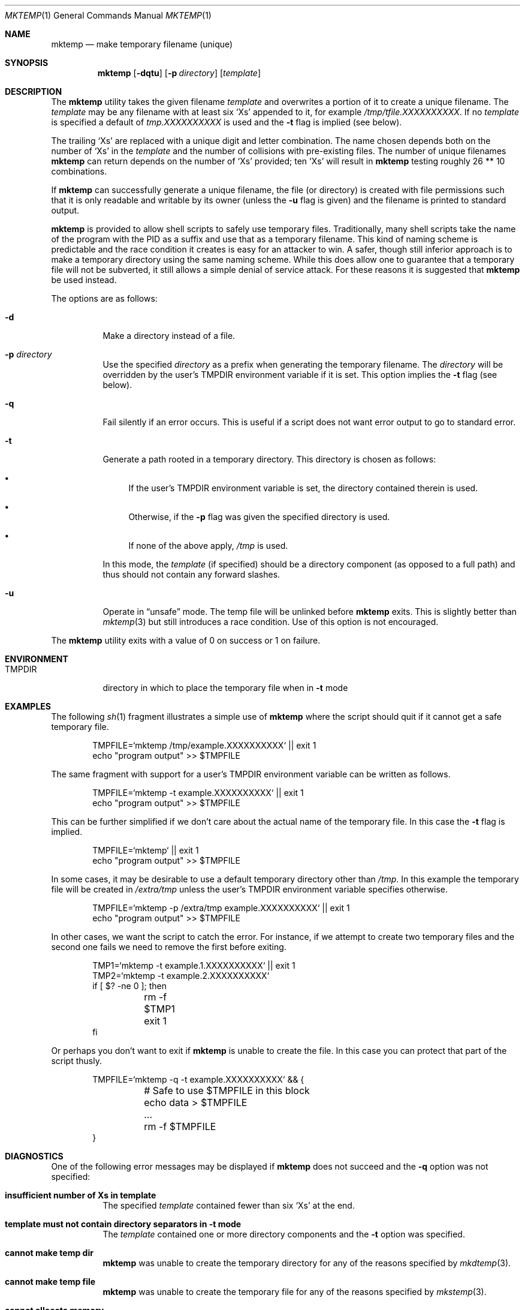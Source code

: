 .\"	$OpenBSD: src/usr.bin/mktemp/mktemp.1,v 1.28 2013/08/07 06:19:36 deraadt Exp $
.\"
.\" Copyright (c) 1996, 2000, 2001, 2003, 2010, 2013
.\"	Todd C. Miller <Todd.Miller@courtesan.com>
.\"
.\" Permission to use, copy, modify, and distribute this software for any
.\" purpose with or without fee is hereby granted, provided that the above
.\" copyright notice and this permission notice appear in all copies.
.\"
.\" THE SOFTWARE IS PROVIDED "AS IS" AND THE AUTHOR DISCLAIMS ALL WARRANTIES
.\" WITH REGARD TO THIS SOFTWARE INCLUDING ALL IMPLIED WARRANTIES OF
.\" MERCHANTABILITY AND FITNESS. IN NO EVENT SHALL THE AUTHOR BE LIABLE FOR
.\" ANY SPECIAL, DIRECT, INDIRECT, OR CONSEQUENTIAL DAMAGES OR ANY DAMAGES
.\" WHATSOEVER RESULTING FROM LOSS OF USE, DATA OR PROFITS, WHETHER IN AN
.\" ACTION OF CONTRACT, NEGLIGENCE OR OTHER TORTIOUS ACTION, ARISING OUT OF
.\" OR IN CONNECTION WITH THE USE OR PERFORMANCE OF THIS SOFTWARE.
.\"
.Dd $Mdocdate: March 12 2013 $
.Dt MKTEMP 1
.Os
.Sh NAME
.Nm mktemp
.Nd make temporary filename (unique)
.Sh SYNOPSIS
.Nm mktemp
.Op Fl dqtu
.Op Fl p Ar directory
.Op Ar template
.Sh DESCRIPTION
The
.Nm mktemp
utility takes the given filename
.Ar template
and overwrites a portion of it to create a unique filename.
The
.Ar template
may be any filename with at least six
.Ql X Ns s
appended
to it, for example
.Pa /tmp/tfile.XXXXXXXXXX .
If no
.Ar template
is specified a default of
.Pa tmp.XXXXXXXXXX
is used and the
.Fl t
flag is implied (see below).
.Pp
The trailing
.Ql X Ns s
are replaced with a unique digit and letter combination.
The name chosen depends both on the number of
.Ql X Ns s
in the
.Ar template
and the number of collisions with pre-existing files.
The number of unique filenames
.Nm
can return depends on the number of
.Ql X Ns s
provided; ten
.Ql X Ns s
will
result in
.Nm
testing roughly 26 ** 10 combinations.
.Pp
If
.Nm
can successfully generate a unique filename, the file (or directory)
is created with file permissions such that it is only readable and writable
by its owner (unless the
.Fl u
flag is given) and the filename is printed to standard output.
.Pp
.Nm mktemp
is provided to allow shell scripts to safely use temporary files.
Traditionally, many shell scripts take the name of the program with
the PID as a suffix and use that as a temporary filename.
This kind of naming scheme is predictable and the race condition it creates
is easy for an attacker to win.
A safer, though still inferior approach
is to make a temporary directory using the same naming scheme.
While this does allow one to guarantee that a temporary file will not be
subverted, it still allows a simple denial of service attack.
For these reasons it is suggested that
.Nm
be used instead.
.Pp
The options are as follows:
.Bl -tag -width Ds
.It Fl d
Make a directory instead of a file.
.It Fl p Ar directory
Use the specified
.Ar directory
as a prefix when generating the temporary filename.
The
.Ar directory
will be overridden by the user's
.Ev TMPDIR
environment variable if it is set.
This option implies the
.Fl t
flag (see below).
.It Fl q
Fail silently if an error occurs.
This is useful if
a script does not want error output to go to standard error.
.It Fl t
Generate a path rooted in a temporary directory.
This directory is chosen as follows:
.Bl -bullet
.It
If the user's
.Ev TMPDIR
environment variable is set, the directory contained therein is used.
.It
Otherwise, if the
.Fl p
flag was given the specified directory is used.
.It
If none of the above apply,
.Pa /tmp
is used.
.El
.Pp
In this mode, the
.Ar template
(if specified) should be a directory component (as opposed to a full path)
and thus should not contain any forward slashes.
.It Fl u
Operate in
.Dq unsafe
mode.
The temp file will be unlinked before
.Nm
exits.
This is slightly better than
.Xr mktemp 3
but still introduces a race condition.
Use of this option is not encouraged.
.El
.Pp
The
.Nm
utility
exits with a value of 0 on success or 1 on failure.
.Sh ENVIRONMENT
.Bl -tag -width TMPDIR
.It Ev TMPDIR
directory in which to place the temporary file when in
.Fl t
mode
.El
.Sh EXAMPLES
The following
.Xr sh 1
fragment illustrates a simple use of
.Nm
where the script should quit if it cannot get a safe
temporary file.
.Bd -literal -offset indent
TMPFILE=`mktemp /tmp/example.XXXXXXXXXX` || exit 1
echo "program output" >> $TMPFILE
.Ed
.Pp
The same fragment with support for a user's
.Ev TMPDIR
environment variable can be written as follows.
.Bd -literal -offset indent
TMPFILE=`mktemp -t example.XXXXXXXXXX` || exit 1
echo "program output" >> $TMPFILE
.Ed
.Pp
This can be further simplified if we don't care about the actual name of
the temporary file.
In this case the
.Fl t
flag is implied.
.Bd -literal -offset indent
TMPFILE=`mktemp` || exit 1
echo "program output" >> $TMPFILE
.Ed
.Pp
In some cases, it may be desirable to use a default temporary directory
other than
.Pa /tmp .
In this example the temporary file will be created in
.Pa /extra/tmp
unless the user's
.Ev TMPDIR
environment variable specifies otherwise.
.Bd -literal -offset indent
TMPFILE=`mktemp -p /extra/tmp example.XXXXXXXXXX` || exit 1
echo "program output" >> $TMPFILE
.Ed
.Pp
In other cases, we want the script to catch the error.
For instance, if we attempt to create two temporary files and
the second one fails we need to remove the first before exiting.
.Bd -literal -offset indent
TMP1=`mktemp -t example.1.XXXXXXXXXX` || exit 1
TMP2=`mktemp -t example.2.XXXXXXXXXX`
if [ $? -ne 0 ]; then
	rm -f $TMP1
	exit 1
fi
.Ed
.Pp
Or perhaps you don't want to exit if
.Nm
is unable to create the file.
In this case you can protect that part of the script thusly.
.Bd -literal -offset indent
TMPFILE=`mktemp -q -t example.XXXXXXXXXX` && {
	# Safe to use $TMPFILE in this block
	echo data > $TMPFILE
	...
	rm -f $TMPFILE
}
.Ed
.Sh DIAGNOSTICS
One of the following error messages may be displayed if
.Nm
does not succeed and the
.Fl q
option was not specified:
.Bl -tag -width indent
.It Li "insufficient number of Xs in template"
The specified
.Ar template
contained fewer than six
.Ql X Ns s
at the end.
.It Li "template must not contain directory separators in -t mode"
The
.Ar template
contained one or more directory components and the
.Fl t
option was specified.
.It Li "cannot make temp dir"
.Nm
was unable to create the temporary directory for any of the reasons
specified by
.Xr mkdtemp 3 .
.It Li "cannot make temp file"
.Nm
was unable to create the temporary file for any of the reasons
specified by
.Xr mkstemp 3 .
.It Li "cannot allocate memory"
.Nm
was unable to allocate memory for any of the reasons specified by
.Xr malloc 3 .
.El
.Sh SEE ALSO
.Xr mktemp 3
.Sh HISTORY
The
.Nm
utility first appeared in
.Ox 2.1 .
